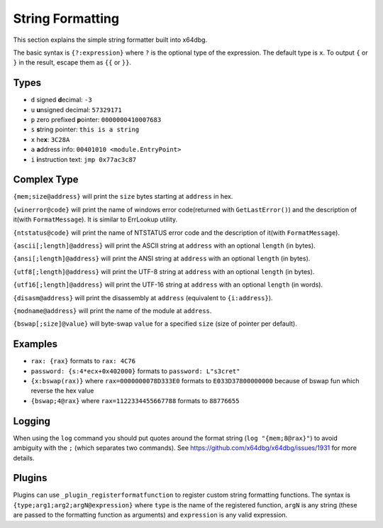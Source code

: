String Formatting
=================

This section explains the simple string formatter built into x64dbg.

The basic syntax is ``{?:expression}`` where ``?`` is the optional type of the expression. The default type is ``x``. To output ``{`` or ``}`` in the result, escape them as ``{{`` or ``}}``.

-----
Types
-----

- ``d`` signed **d**\ ecimal: ``-3``
- ``u`` **u**\ nsigned decimal: ``57329171``
- ``p`` zero prefixed **p**\ ointer: ``0000000410007683``
- ``s`` **s**\ tring pointer: ``this is a string``
- ``x`` he\ **x**: ``3C28A``
- ``a`` **a**\ ddress info: ``00401010 <module.EntryPoint>``
- ``i`` **i**\ nstruction text: ``jmp 0x77ac3c87``

------------
Complex Type
------------

``{mem;size@address}`` will print the ``size`` bytes starting at ``address`` in hex.

``{winerror@code}`` will print the name of windows error code(returned with ``GetLastError()``) and the description of it(with ``FormatMessage``). It is similar to ErrLookup utility.

``{ntstatus@code}`` will print the name of NTSTATUS error code and the description of it(with ``FormatMessage``).

``{ascii[;length]@address}`` will print the ASCII string at ``address`` with an optional ``length`` (in bytes).

``{ansi[;length]@address}`` will print the ANSI string at ``address`` with an optional ``length`` (in bytes).

``{utf8[;length]@address}`` will print the UTF-8 string at ``address`` with an optional ``length`` (in bytes).

``{utf16[;length]@address}`` will print the UTF-16 string at ``address`` with an optional ``length`` (in words).

``{disasm@address}`` will print the disassembly at ``address`` (equivalent to ``{i:address}``).

``{modname@address}`` will print the name of the module at ``address``.

``{bswap[;size]@value}`` will byte-swap ``value`` for a specified ``size`` (size of pointer per default).

--------
Examples
--------

- ``rax: {rax}`` formats to ``rax: 4C76``
- ``password: {s:4*ecx+0x402000}`` formats to ``password: L"s3cret"``
- ``{x:bswap(rax)}`` where ``rax=0000000078D333E0`` formats to ``E033D37800000000`` because of bswap fun which reverse the hex value
- ``{bswap;4@rax}`` where ``rax=1122334455667788`` formats to ``88776655``

-------
Logging
-------

When using the ``log`` command you should put quotes around the format string (``log "{mem;8@rax}"``) to avoid ambiguity with the ``;`` (which separates two commands). See https://github.com/x64dbg/x64dbg/issues/1931 for more details.

-------
Plugins
-------

Plugins can use ``_plugin_registerformatfunction`` to register custom string formatting functions. The syntax is ``{type;arg1;arg2;argN@expression}`` where ``type`` is the name of the registered function, ``argN`` is any string (these are passed to the formatting function as arguments) and ``expression`` is any valid expression.
